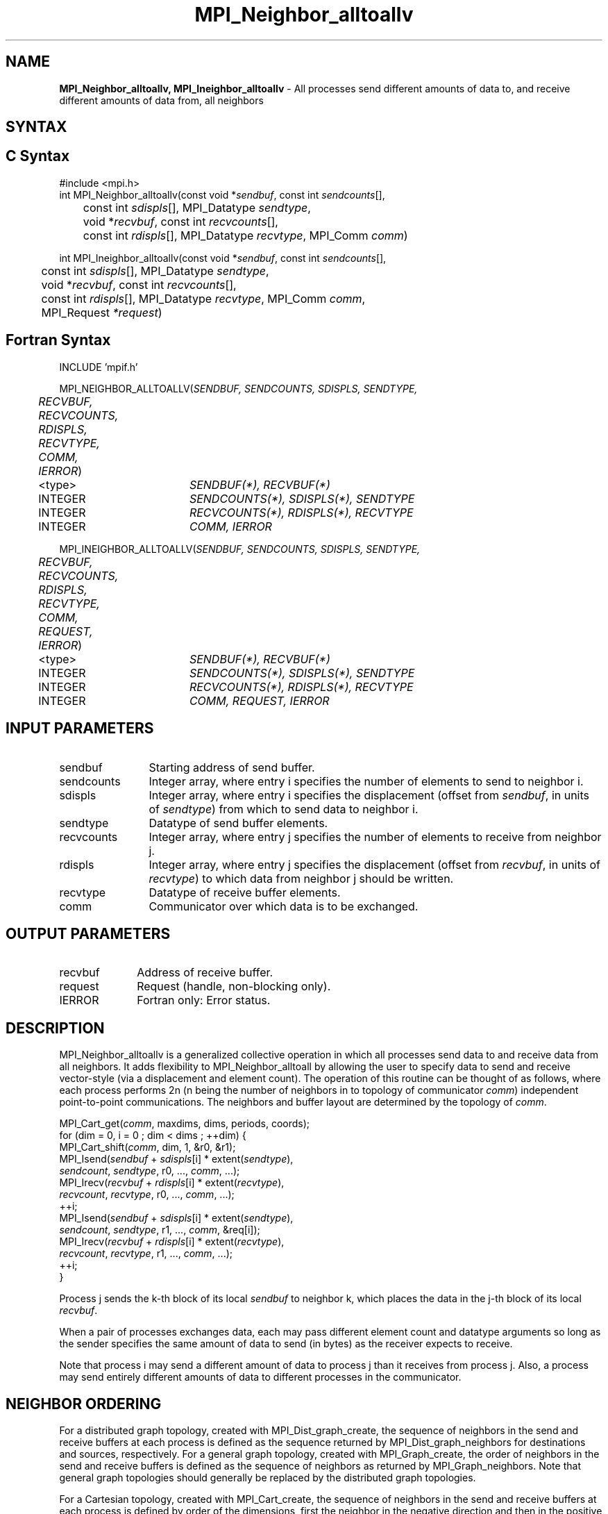 .\" -*- nroff -*-
.\" Copyright 2013 Los Alamos National Security, LLC. All rights reserved.
.\" Copyright 2010 Cisco Systems, Inc.  All rights reserved.
.\" Copyright 2006-2008 Sun Microsystems, Inc.
.\" Copyright (c) 1996 Thinking Machines Corporation
.\" $COPYRIGHT$
.TH MPI_Neighbor_alltoallv 3 "Dec 19, 2016" "1.10.5" "Open MPI"

.SH NAME
\fBMPI_Neighbor_alltoallv, MPI_Ineighbor_alltoallv\fP \- All processes send different amounts of data to, and receive different amounts of data from, all neighbors
.SH SYNTAX
.ft R

.SH C Syntax
.nf
#include <mpi.h>
int MPI_Neighbor_alltoallv(const void *\fIsendbuf\fP, const int \fIsendcounts\fP[],
	const int \fIsdispls\fP[], MPI_Datatype \fIsendtype\fP,
	void *\fIrecvbuf\fP, const int\fI recvcounts\fP[],
	const int \fIrdispls\fP[], MPI_Datatype \fIrecvtype\fP, MPI_Comm \fIcomm\fP)

int MPI_Ineighbor_alltoallv(const void *\fIsendbuf\fP, const int \fIsendcounts\fP[],
	const int \fIsdispls\fP[], MPI_Datatype \fIsendtype\fP,
	void *\fIrecvbuf\fP, const int\fI recvcounts\fP[],
	const int \fIrdispls\fP[], MPI_Datatype \fIrecvtype\fP, MPI_Comm \fIcomm\fP,
	MPI_Request \fI*request\fP)

.fi
.SH Fortran Syntax
.nf
INCLUDE 'mpif.h'

MPI_NEIGHBOR_ALLTOALLV(\fISENDBUF, SENDCOUNTS, SDISPLS, SENDTYPE,
	RECVBUF, RECVCOUNTS, RDISPLS, RECVTYPE, COMM, IERROR\fP)

	<type>	\fISENDBUF(*), RECVBUF(*)\fP
	INTEGER	\fISENDCOUNTS(*), SDISPLS(*), SENDTYPE\fP
	INTEGER	\fIRECVCOUNTS(*), RDISPLS(*), RECVTYPE\fP
	INTEGER	\fICOMM, IERROR\fP

MPI_INEIGHBOR_ALLTOALLV(\fISENDBUF, SENDCOUNTS, SDISPLS, SENDTYPE,
	RECVBUF, RECVCOUNTS, RDISPLS, RECVTYPE, COMM, REQUEST, IERROR\fP)

	<type>	\fISENDBUF(*), RECVBUF(*)\fP
	INTEGER	\fISENDCOUNTS(*), SDISPLS(*), SENDTYPE\fP
	INTEGER	\fIRECVCOUNTS(*), RDISPLS(*), RECVTYPE\fP
	INTEGER	\fICOMM, REQUEST, IERROR\fP

.fi
.SH INPUT PARAMETERS
.ft R
.TP 1.2i
sendbuf
Starting address of send buffer.
.TP 1.2i
sendcounts
Integer array, where entry i specifies the number of elements to send
to neighbor i.
.TP 1.2i
sdispls
Integer array, where entry i specifies the displacement (offset from
\fIsendbuf\fP, in units of \fIsendtype\fP) from which to send data to
neighbor i.
.TP 1.2i
sendtype
Datatype of send buffer elements.
.TP 1.2i
recvcounts
Integer array, where entry j specifies the number of elements to
receive from neighbor j.
.TP 1.2i
rdispls
Integer array, where entry j specifies the displacement (offset from
\fIrecvbuf\fP, in units of \fIrecvtype\fP) to which data from neighbor j
should be written.
.TP 1.2i
recvtype
Datatype of receive buffer elements.
.TP 1.2i
comm
Communicator over which data is to be exchanged.

.SH OUTPUT PARAMETERS
.ft R
.TP 1.2i
recvbuf
Address of receive buffer.
.TP 1i
request
Request (handle, non-blocking only).
.ft R
.TP 1.2i
IERROR
Fortran only: Error status.

.SH DESCRIPTION
.ft R
MPI_Neighbor_alltoallv is a generalized collective operation in which all
processes send data to and receive data from all neighbors. It
adds flexibility to MPI_Neighbor_alltoall by allowing the user to specify data
to send and receive vector-style (via a displacement and element
count). The operation of this routine can be thought of as follows,
where each process performs 2n (n being the number of neighbors in
to topology of communicator \fIcomm\fP) independent point-to-point communications.
The neighbors and buffer layout are determined by the topology of \fIcomm\fP.
.sp
.nf
        MPI_Cart_get(\fIcomm\fP, maxdims, dims, periods, coords);
        for (dim = 0, i = 0 ; dim < dims ; ++dim) {
            MPI_Cart_shift(\fIcomm\fP, dim, 1, &r0, &r1);
            MPI_Isend(\fIsendbuf\fP + \fIsdispls\fP[i]  * extent(\fIsendtype\fP),
                      \fIsendcount\fP, \fIsendtype\fP, r0, ..., \fIcomm\fP, ...);
            MPI_Irecv(\fIrecvbuf\fP + \fIrdispls\fP[i] * extent(\fIrecvtype\fP),
                      \fIrecvcount\fP, \fIrecvtype\fP, r0, ..., \fIcomm\fP, ...);
            ++i;
            MPI_Isend(\fIsendbuf\fP + \fIsdispls\fP[i] * extent(\fIsendtype\fP),
                      \fIsendcount\fP, \fIsendtype\fP, r1, ..., \fIcomm\fP, &req[i]);
            MPI_Irecv(\fIrecvbuf\fP + \fIrdispls\fP[i] * extent(\fIrecvtype\fP),
                      \fIrecvcount\fP, \fIrecvtype\fP, r1, ..., \fIcomm\fP, ...);
            ++i;
        }
.fi
.sp
Process j sends the k-th block of its local \fIsendbuf\fP to neighbor
k, which places the data in the j-th block of its local
\fIrecvbuf\fP.
.sp
When a pair of processes exchanges data, each may pass different
element count and datatype arguments so long as the sender specifies
the same amount of data to send (in bytes) as the receiver expects
to receive.
.sp
Note that process i may send a different amount of data to process j
than it receives from process j. Also, a process may send entirely
different amounts of data to different processes in the communicator.

.sp
.SH NEIGHBOR ORDERING
For a distributed graph topology, created with MPI_Dist_graph_create, the sequence of neighbors
in the send and receive buffers at each process is defined as the sequence returned by MPI_Dist_graph_neighbors
for destinations and sources, respectively. For a general graph topology, created with MPI_Graph_create, the order of
neighbors in the send and receive buffers is defined as the sequence of neighbors as returned by MPI_Graph_neighbors.
Note that general graph topologies should generally be replaced by the distributed graph topologies.

For a Cartesian topology, created with MPI_Cart_create, the sequence of neighbors in the send and receive
buffers at each process is defined by order of the dimensions, first the neighbor in the negative direction
and then in the positive direction with displacement 1. The numbers of sources and destinations in the
communication routines are 2*ndims with ndims defined in MPI_Cart_create. If a neighbor does not exist, i.e., at
the border of a Cartesian topology in the case of a non-periodic virtual grid dimension (i.e.,
periods[...]==false), then this neighbor is defined to be MPI_PROC_NULL.

If a neighbor in any of the functions is MPI_PROC_NULL, then the neighborhood collective communication behaves
like a point-to-point communication with MPI_PROC_NULL in this direction. That is, the buffer is still part of
the sequence of neighbors but it is neither communicated nor updated.

.sp
.SH NOTES
.ft R
The MPI_IN_PLACE option for \fIsendbuf\fP is not meaningful for this operation.
.sp
The specification of counts and displacements should not cause
any location to be written more than once.
.sp
All arguments on all processes are significant. The \fIcomm\fP argument,
in particular, must describe the same communicator on all processes.
.sp
The offsets of \fIsdispls\fP and \fIrdispls\fP are measured in units
of \fIsendtype\fP and \fIrecvtype\fP, respectively. Compare this to
MPI_Neighbor_alltoallw, where these offsets are measured in bytes.

.SH ERRORS
.ft R
Almost all MPI routines return an error value; C routines as
the value of the function and Fortran routines in the last argument.
.sp
Before the error value is returned, the current MPI error handler is
called. By default, this error handler aborts the MPI job, except for
I/O function errors. The error handler may be changed with
MPI_Comm_set_errhandler; the predefined error handler MPI_ERRORS_RETURN
may be used to cause error values to be returned. Note that MPI does not
guarantee that an MPI program can continue past an error.

.SH SEE ALSO
.ft R
.nf
MPI_Neighbor_alltoall
MPI_Neighbor_alltoallw
MPI_Cart_create
MPI_Graph_create
MPI_Dist_graph_create


